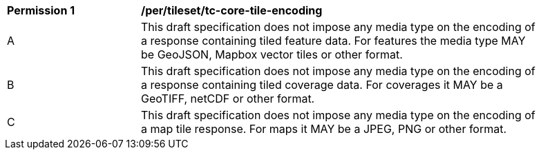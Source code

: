 [[per_tileset_tc-core-tile-encoding]]
[width="90%",cols="2,6a"]
|===
^|*Permission {counter:per-id}* |*/per/tileset/tc-core-tile-encoding*
^|A |This draft specification does not impose any media type on the encoding of a response containing tiled feature data. For features the media type MAY be GeoJSON, Mapbox vector tiles or other format.
^|B |This draft specification does not impose any media type on the encoding of a response containing tiled coverage data. For coverages it MAY be a GeoTIFF, netCDF or other format.
^|C |This draft specification does not impose any media type on the encoding of a map tile response. For maps it MAY be a JPEG, PNG or other format.
|===
